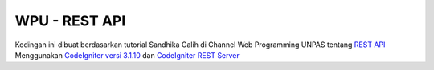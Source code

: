 ##############
WPU - REST API
##############

Kodingan ini dibuat berdasarkan tutorial Sandhika Galih di Channel Web Programming UNPAS tentang `REST API <https://www.youtube.com/playlist?list=PLFIM0718LjIW7AsIbnhFg15t9yx4H-sQ0>`_
Menggunakan `CodeIgniter versi 3.1.10 <https://github.com/bcit-ci/CodeIgniter/archive/refs/tags/3.1.10.zip>`_ dan `CodeIgniter REST Server <https://github.com/chriskacerguis/codeigniter-restserver>`_